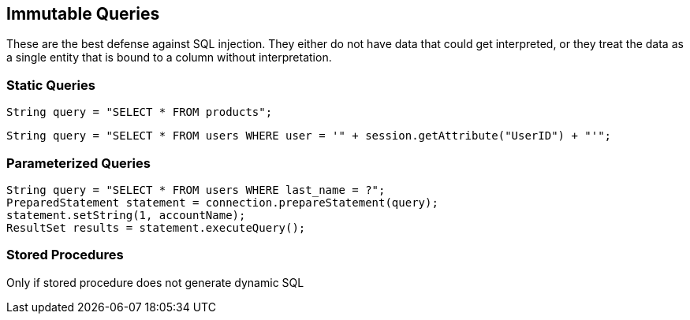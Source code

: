 == Immutable Queries

These are the best defense against SQL injection.  They either do not have data that could get interpreted, or they treat the data as a single entity that is bound to a column without interpretation.

=== Static Queries

----
String query = "SELECT * FROM products";
----

----
String query = "SELECT * FROM users WHERE user = '" + session.getAttribute("UserID") + "'";
----

=== Parameterized Queries

----
String query = "SELECT * FROM users WHERE last_name = ?";
PreparedStatement statement = connection.prepareStatement(query);
statement.setString(1, accountName);
ResultSet results = statement.executeQuery();
----

=== Stored Procedures

Only if stored procedure does not generate dynamic SQL
